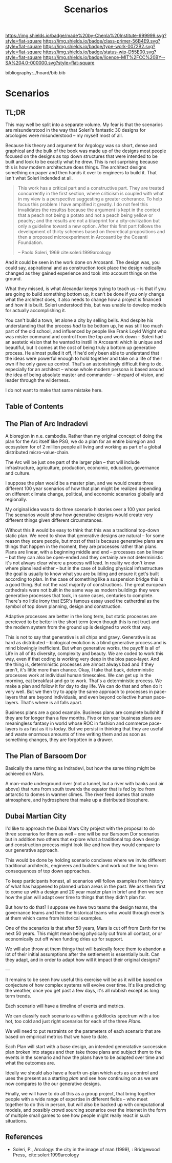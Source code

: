 #   -*- mode: org; fill-column: 60 -*-

#+TITLE: Scenarios
#+STARTUP: showall
#+TOC: headlines 4
#+PROPERTY: filename

[[https://img.shields.io/badge/made%20by-Chenla%20Institute-999999.svg?style=flat-square]] 
[[https://img.shields.io/badge/class-primer-56B4E9.svg?style=flat-square]]
[[https://img.shields.io/badge/type-work-0072B2.svg?style=flat-square]]
[[https://img.shields.io/badge/status-wip-D55E00.svg?style=flat-square]]
[[https://img.shields.io/badge/licence-MIT%2FCC%20BY--SA%204.0-000000.svg?style=flat-square]]

bibliography:../hoard/bib.bib

* Scenarios
:PROPERTIES:
:CUSTOM_ID:
:Name:     /home/deerpig/proj/chenla/warp/ww-scenarios.org
:Created:  2018-04-10T11:17@Prek Leap (11.642600N-104.919210W)
:ID:       fb62d65e-a9cc-4091-8ced-da9999196f27
:VER:      576605944.525345437
:GEO:      48P-491193-1287029-15
:BXID:     proj:IOI3-5370
:Class:    primer
:Type:     work
:Status:   wip
:Licence:  MIT/CC BY-SA 4.0
:END:

** TL;DR


This may well be split into a separate volume.  My fear is that the
scenarios are misunderstood in the way that Soleri's fantastic 30 designs
for arcologies were misunderstood -- my myself most of all.

Because his theory and argument for Argology was so short,
dense and graphical and the bulk of the book was made up of
the designs most people focused on the designs as top down
structures that were intended to be built and look to be
exactly what he drew.  This is not surprising because this
is how modern architecture does things.  The architect
designs something on paper and then hands it over to
engineers to build it. That isn't what Soleri indended at
all.

#+begin_quote
This work has a critical part and a constructive part.  They
are treated concurrently in the first section, where
criticism is coupled with what in my view is a perspective
suggesting a greater coherance.  To help focus this problem
I have amplified it greatly.  I do not feel this invalidates
the resultss because the argument is kept in the context
that a peach not being a potato and not a peach being yellow
or peachy; and the results are not a blueprint for a
city-civilization but only a guideline toward a new option.
After this first part follows the development of thirty
schemes based on theoretical propositions and then a
proposed microexperiment in Arcosanti by the Cosanti
Foundation.

-- Paolo Soleri, 1969  cite:soleri:1999arcology
#+end_quote

And it could be seen in the work done on Arcosanti.  The
design was, you could say, aspirational and as construction
took place the design radically changed as they gained
experience and took into account things on the ground.

What they missed, is what Alexandar keeps trying to teach us -- is
that if you are going to build something bottom up, it can't be done
if you only change what the architect does, it also needs to change
how a project is financed and how it is built.  Soleri understood
this, but was unable to develop models for actually accomplishing it.

You can't build a town, let alone a city by selling bells.  And
despite his understanding that the process /had/ to be bottom up, he
was still too much part of the old school, and influenced by people
like Frank Loyld Wright who was mister command and control from the
top and work down -- Soleri had an aestetic vision that he wanted to
instill in Arcosanti which is unique and beautiful, but it comes at
the cost of being truly a bottom up generative process.  He almost
pulled it off, if he'd only been able to understand that the ideas
were powerful enough to hold together and take on a life of their own
if he only gave up control.  That's an astonishingly difficult thing
to do, especially for an architect -- whose whole modern persona is
based around the idea of being absolute master and commander --
shepard of vision, and leader through the wilderness.

I do not want to make that same mistake here.

** Table of Contents

** The Plan of Arc Indradevi

A bioregion in n.e. cambodia.  Rather than my original
concept of doing the plan for the Arc itself like PSG, we do
a plan for an entire bioregion and ecosystem for of 2
million people all living and working as part of a global
distributed micro-value-chain.

The Arc will be just one part of the larger plan -- that
will include infrastructure, agriculture, production,
economic, education, governance and culture.

I suppose the plan would be a master plan, and we would
create three different 100 year scenarios of how that plan
might be realized depending on different climate change,
political, and economic scenarios globally and regionally.

My original idea was to do three scenario histories over a
100 year period.  The scenarios would show how generative
designs would create very different things given different
circumstances.

Without this it would be easy to think that this was a
traditional top-down static plan.  We need to show that
generative designs are natural -- for some reason they scare
people, but most of that is because generative plans are
things that happen in the moment, they are processes rather
than plans.  Plans are linear, with a beginning middle and
end -- processes can be linear -- but they can also be
open-ended and they certainly are not deterministic it's not
always clear where a process will lead.  In reality we don't
know where plans lead either -- but in the case of building
physical infrastructure the goal is usually to know what you
are building and ensure it get's built according to plan.
In the case of something like a suspension bridge this is a
good thing.  But not the vast majority of constructions.
The great european cathedrals were not built in the same way
as modern buildings they were generative processes that
took, in some cases, centuries to complete.  There's no
little irony that ESR's famous essay used the catherdral as
the symbol of top down planning, design and construction.

Adaptive processes are better in the long term, but static
processes are percieved to be better in the short term (even
though this is not true) and the modern system from the
ground up is designed to work that way.

This is not to say that generative is all chips and gravy.
Generative is as hard as distributed -- biological evolution
is a blind generative process and is mind blowingly
inefficient.  But when generative works, the payoff is all
of Life in all of its diversity, complexity and beauty.  We
are coded to work this way, even if that coding is working
very deep in the bios pace-layer.  And the thing is,
deterministic processes are almost always bad and if they
aren't, it's little more than chance.  Okay, I take that
back, deterministic processes work at individual human
timescales.  We can get up in the morning, eat breakfast and
go to work.  That's a deterministic process.  We make a plan
and follow it for day to day life.  We can do that and often
do it very well.  But we then try to apply the same approach
to processes in pace-layers that are beyond individuals, and
even beyond collective human pace-layers.  That's where is
all falls apart.

Business plans are a good example.  Business plans are
complete bullshit if they are for longer than a few months.
Five or ten year business plans are meaningless fantasy in
world whose ROC in fashion and commerce pace-layers is as
fast as it is today.  But we persist in thinking that they
are useful and waste enormous amounts of time writing them
and as soon as something changes, they are forgotten in a
drawer.



** The Plan of Barsoom Dor

Basically the same thing as Indradevi, but how the same
thing might be achieved on Mars.

A man-made underground river (not a tunnel, but a river with
banks and air above) that runs from south towards the
equator that is fed by ice from antarctic to domes in warmer
climes.  The river feed domes that create atmosphere, and
hydrosphere that make up a distributed biosphere.

** Dubai Martian City

I'd like to approach the Dubai Mars City project with the
proposal to do three scenarios for them as well -- one will
be our Barsoom Dor scenarios but in addition two others that
explore what a traditional top down design and construction
process might look like and how they would compare to our
generative approach.

This would be done by holding scenario conclaves where we
invite different traditional architects, engineers and
builders and work out the long term consequences of top down
approaches.

To keep participants honest, all scenarios will follow
examples from history of what has happened to planned urban
areas in the past.  We ask them first to come up with a
design and 20 year master plan in brief and then we see how
the plan will adapt over time to things that they didn't
plan for.

But how to do that?  I suppose we have two teams the design
teams, the governance teams and then the historical teams
who would through events at them which came from historical
examples.

One of the scenarios is that after 50 years, Mars is cut off
from Earth for the next 50 years.  This might mean being
physically cut from all contact, or or economically cut off
when funding dries up for support.

We will also throw at them things that will basically force
them to abandon a lot of their initial assumptions after the
settlement is essentially built.  Can they adapt, and in
order to adapt how will it impact their original designs?

---

It remains to be seen how useful this exercise will be as it
will be based on conjecture of how complex systems will
evolve over time.  It's like predicting the weather, once
you get past a few days, it's all rubbish except as long
term trends.

Each scenario will have a timeline of events and metrics.

We can classify each scenario as within a goldilocks
spectrum with a too hot, too cold and just right scenarios
for each of the three /Plans/.

We will need to put restraints on the parameters of each
scenario that are based on empirical metrics that we have to
date.

Each Plan will start with a base design, an intended
generatative succession plan broken into stages and then
take those plans and subject them to the events in the
scenario and how the plans have to be adapted over time and
what the outcomes are.

Ideally we should also have a fourth un-plan which acts as a
control and uses the present as a starting /plan/ and see
how continuing on as we are now compares to the our
generative designs.

Finally, we will have to do all this as a group project,
that bring together people with a wide range of expertise in
different fields -- who meet together to do this in person,
but will also be backed up with computational models, and
possibly crowd sourcing scenarios over the internet in the
form of multiple small games to see how people might really
react in such situations.

** References

  - Soleri, P., Arcology: the city in the image of man
    (1999), : Bridgewood Press,.
   cite:soleri:1999arcology
